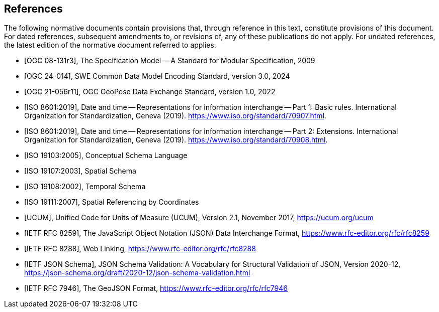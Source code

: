 [bibliography]
== References

The following normative documents contain provisions that, through reference in this text, constitute provisions of this document. For dated references, subsequent amendments to, or revisions of, any of these publications do not apply.  For undated references, the latest edition of the normative document referred to applies.

* [[[OGC08-131r3,OGC 08-131r3]]], The Specification Model -- A Standard for Modular Specification, 2009

* [[[OGC24-014,OGC 24-014]]], SWE Common Data Model Encoding Standard, version 3.0, 2024

* [[[OGC-GeoPose,OGC 21-056r11]]], OGC GeoPose Data Exchange Standard, version 1.0, 2022

* [[[ISO8601, ISO 8601:2019]]], Date and time — Representations for information interchange — Part 1: Basic rules. International Organization for Standardization, Geneva (2019). https://www.iso.org/standard/70907.html.

* [[[ISO8601-2, ISO 8601:2019]]], Date and time — Representations for information interchange — Part 2: Extensions. International Organization for Standardization, Geneva (2019). https://www.iso.org/standard/70908.html.

* [[[ISO19103, ISO 19103:2005]]], Conceptual Schema Language

* [[[ISO19107, ISO 19107:2003]]], Spatial Schema

* [[[ISO19108, ISO 19108:2002]]], Temporal Schema

* [[[ISO19111, ISO 19111:2007]]], Spatial Referencing by Coordinates

* [[[UCUM, UCUM]]], Unified Code for Units of Measure (UCUM), Version 2.1, November 2017, https://ucum.org/ucum

* [[[JSON, IETF RFC 8259]]], The JavaScript Object Notation (JSON) Data Interchange Format, https://www.rfc-editor.org/rfc/rfc8259

* [[[WebLinking, IETF RFC 8288]]], Web Linking, https://www.rfc-editor.org/rfc/rfc8288

* [[[JSONSchema, IETF JSON Schema]]], JSON Schema Validation: A Vocabulary for Structural Validation of JSON, Version 2020-12, https://json-schema.org/draft/2020-12/json-schema-validation.html

* [[[GeoJSON, IETF RFC 7946]]], The GeoJSON Format, https://www.rfc-editor.org/rfc/rfc7946
